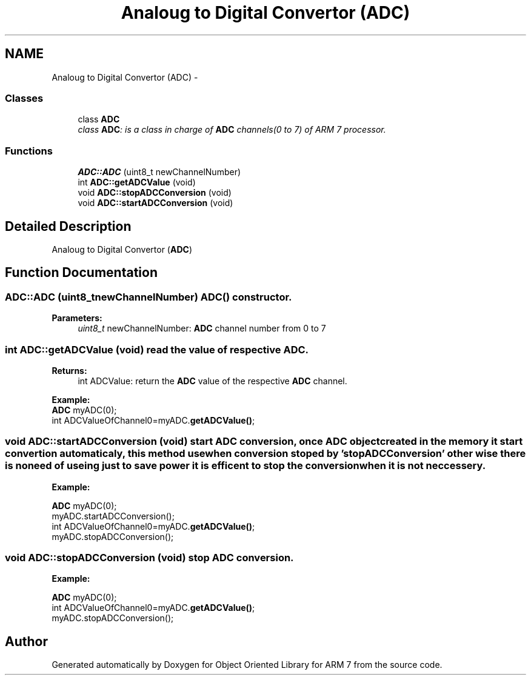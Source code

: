 .TH "Analoug to Digital Convertor (ADC)" 3 "Sun Jun 26 2011" "Version 1.100.000" "Object Oriented Library for ARM 7" \" -*- nroff -*-
.ad l
.nh
.SH NAME
Analoug to Digital Convertor (ADC) \- 
.SS "Classes"

.in +1c
.ti -1c
.RI "class \fBADC\fP"
.br
.RI "\fIclass \fBADC\fP: is a class in charge of \fBADC\fP channels(0 to 7) of ARM 7 processor. \fP"
.in -1c
.SS "Functions"

.in +1c
.ti -1c
.RI "\fBADC::ADC\fP (uint8_t newChannelNumber)"
.br
.ti -1c
.RI "int \fBADC::getADCValue\fP (void)"
.br
.ti -1c
.RI "void \fBADC::stopADCConversion\fP (void)"
.br
.ti -1c
.RI "void \fBADC::startADCConversion\fP (void)"
.br
.in -1c
.SH "Detailed Description"
.PP 
Analoug to Digital Convertor (\fBADC\fP) 
.SH "Function Documentation"
.PP 
.SS "ADC::ADC (uint8_tnewChannelNumber)"\fB\fBADC()\fP constructor.\fP 
.PP
\fBParameters:\fP
.RS 4
\fIuint8_t\fP newChannelNumber: \fBADC\fP channel number from 0 to 7 
.RE
.PP

.SS "int ADC::getADCValue (void)"read the value of respective \fBADC\fP.
.br
 
.PP
\fBReturns:\fP
.RS 4
int ADCValue: return the \fBADC\fP value of the respective \fBADC\fP channel.
.br
 
.br
.RE
.PP
\fBExample:\fP
.br
 \fBADC\fP myADC(0); 
.br
 int ADCValueOfChannel0=myADC.\fBgetADCValue()\fP; 
.br
 
.SS "void ADC::startADCConversion (void)"start \fBADC\fP conversion, once \fBADC\fP object created in the memory it start convertion automaticaly, this method use when conversion stoped by 'stopADCConversion' other wise there is no need of useing just to save power it is efficent to stop the conversion when it is not neccessery.
.br
 
.br
.PP
\fBExample:\fP
.br
.PP
\fBADC\fP myADC(0); 
.br
 myADC.startADCConversion();
.br
 int ADCValueOfChannel0=myADC.\fBgetADCValue()\fP; 
.br
 myADC.stopADCConversion(); 
.SS "void ADC::stopADCConversion (void)"stop \fBADC\fP conversion.
.br
 
.br
.PP
\fBExample:\fP
.br
.PP
\fBADC\fP myADC(0); 
.br
 int ADCValueOfChannel0=myADC.\fBgetADCValue()\fP; 
.br
 myADC.stopADCConversion(); 
.SH "Author"
.PP 
Generated automatically by Doxygen for Object Oriented Library for ARM 7 from the source code.
